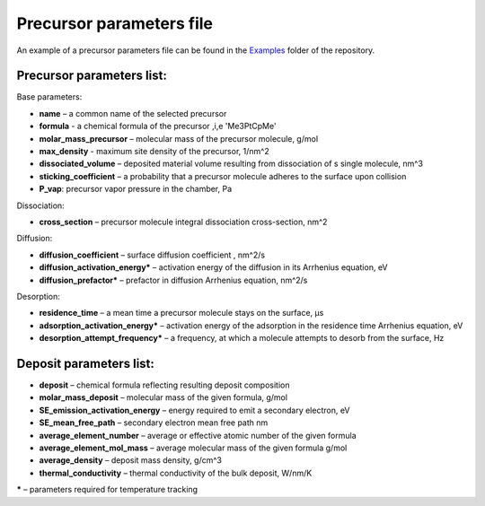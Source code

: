 Precursor parameters file
==========================

An example of a precursor parameters file can be found in the
`Examples <https://github.com/MrCheatak/FEBID_py/tree/master/Examples>`_ folder of the repository.

Precursor parameters list:
---------------------------
Base parameters:

- **name** – a common name of the selected precursor
- **formula** - a chemical formula of the precursor ,i,e 'Me3PtCpMe'
- **molar_mass_precursor** – molecular mass of the precursor molecule, g/mol
- **max_density** - maximum site density of the precursor, 1/nm^2
- **dissociated_volume** – deposited material volume resulting from dissociation of s single molecule, nm^3
- **sticking_coefficient** – a probability that a precursor molecule adheres to the surface upon collision
- **P_vap**: precursor vapor pressure in the chamber, Pa

Dissociation:

- **cross_section** – precursor molecule integral dissociation cross-section, nm^2

Diffusion:

- **diffusion_coefficient** – surface diffusion coefficient , nm^2/s
- **diffusion_activation_energy*** – activation energy of the diffusion in its Arrhenius equation, eV
- **diffusion_prefactor*** – prefactor in diffusion Arrhenius equation, nm^2/s

Desorption:

- **residence_time** – a mean time a precursor molecule stays on the surface, µs
- **adsorption_activation_energy*** – activation energy of the adsorption in the residence time Arrhenius equation, eV
- **desorption_attempt_frequency*** – a frequency, at which a molecule attempts to desorb from the surface, Hz


Deposit parameters list:
--------------------------

- **deposit** – chemical formula reflecting resulting deposit composition
- **molar_mass_deposit** – molecular mass of the given formula, g/mol
- **SE_emission_activation_energy** – energy required to emit a secondary electron, eV
- **SE_mean_free_path** – secondary electron mean free path nm
- **average_element_number** – average or effective atomic number of the given formula
- **average_element_mol_mass** – average molecular mass of the given formula g/mol
- **average_density** – deposit mass density, g/cm^3
- **thermal_conductivity** – thermal conductivity of the bulk deposit, W/nm/K

**\*** – parameters required for temperature tracking



